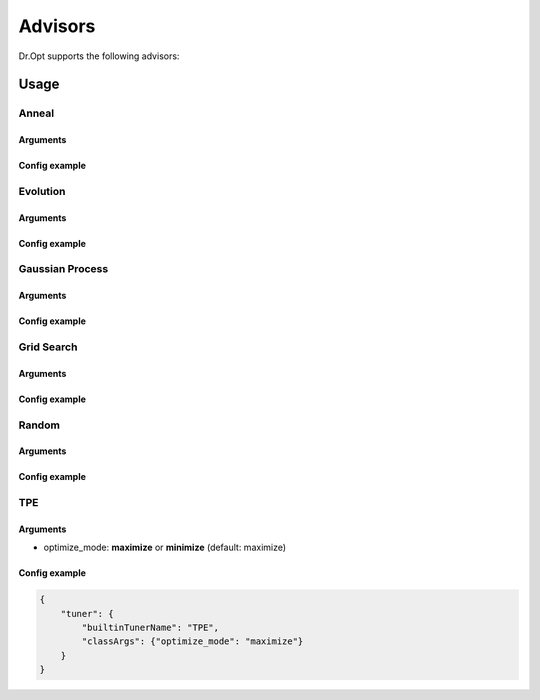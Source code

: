 .. _advisors:

Advisors
========

Dr.Opt supports the following advisors:

.. csv-table::
   :header-rows: 1
   :widths: 21, 79
   :file: ../tables/advisors.csv
   :delim: \

Usage
-----

Anneal
^^^^^^

Arguments
"""""""""

Config example
""""""""""""""


Evolution
^^^^^^^^^

Arguments
"""""""""

Config example
""""""""""""""


Gaussian Process
^^^^^^^^^^^^^^^^

Arguments
"""""""""

Config example
""""""""""""""


Grid Search
^^^^^^^^^^^

Arguments
"""""""""

Config example
""""""""""""""


Random
^^^^^^

Arguments
"""""""""

Config example
""""""""""""""


TPE
^^^

Arguments
"""""""""

* optimize_mode: **maximize** or **minimize** (default: maximize)

Config example
""""""""""""""

.. code-block:: json

   {
       "tuner": {
           "builtinTunerName": "TPE",
           "classArgs": {"optimize_mode": "maximize"}
       }
   }
